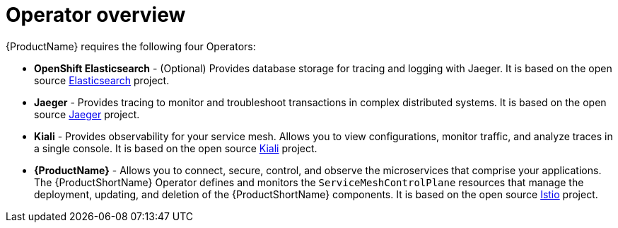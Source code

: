 // Module included in the following assemblies:
//
// * service_mesh/v1x/preparing-ossm-installation.adoc
// * service_mesh/v2x/preparing-ossm-installation.adoc
// * post_installation_configuration/network-configuration.adoc

:_content-type: CONCEPT
[id="ossm-installation-activities_{context}"]
= Operator overview

{ProductName} requires the following four Operators:

* *OpenShift Elasticsearch* - (Optional) Provides database storage for tracing and logging with Jaeger. It is based on the open source link:https://www.elastic.co/[Elasticsearch] project.
* *Jaeger* - Provides tracing to monitor and troubleshoot transactions in complex distributed systems. It is based on the open source link:https://www.jaegertracing.io/[Jaeger] project. 
* *Kiali* - Provides observability for your service mesh. Allows you to view configurations, monitor traffic, and analyze traces in a single console. It is based on the open source link:https://www.kiali.io/[Kiali] project. 
* *{ProductName}* - Allows you to connect, secure, control, and observe the microservices that comprise your applications. The {ProductShortName} Operator defines and monitors the `ServiceMeshControlPlane` resources that manage the deployment, updating, and deletion of the {ProductShortName} components. It is based on the open source link:https://istio.io/[Istio] project.
